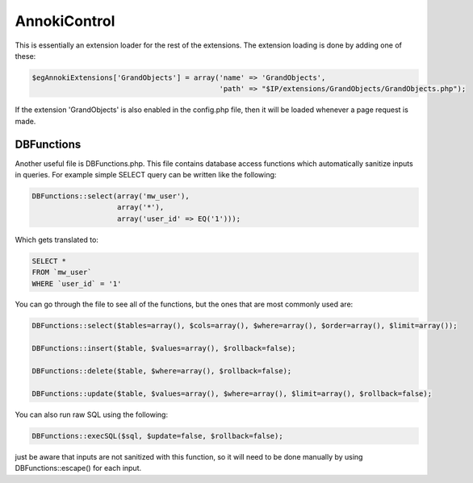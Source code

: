 .. index:: single: AnnokiControl

AnnokiControl
=============

This is essentially an extension loader for the rest of the extensions.  The extension loading is done by adding one of these:

.. code-block:: php

    $egAnnokiExtensions['GrandObjects'] = array('name' => 'GrandObjects',
                                                'path' => "$IP/extensions/GrandObjects/GrandObjects.php");

If the extension 'GrandObjects' is also enabled in the config.php file, then it will be loaded whenever a page request is made.

DBFunctions
-----------

Another useful file is DBFunctions.php.  This file contains database access functions which automatically sanitize inputs in queries.  For example simple SELECT query can be written like the following:

.. code-block:: php
    
    DBFunctions::select(array('mw_user'),
                        array('*'),
                        array('user_id' => EQ('1')));
                        
Which gets translated to:

.. code-block:: sql

    SELECT *
    FROM `mw_user`
    WHERE `user_id` = '1'
    
You can go through the file to see all of the functions, but the ones that are most commonly used are:

.. code-block:: php
    
    DBFunctions::select($tables=array(), $cols=array(), $where=array(), $order=array(), $limit=array());
    
    DBFunctions::insert($table, $values=array(), $rollback=false);
    
    DBFunctions::delete($table, $where=array(), $rollback=false);
    
    DBFunctions::update($table, $values=array(), $where=array(), $limit=array(), $rollback=false);
    
You can also run raw SQL using the following:

.. code-block:: php

    DBFunctions::execSQL($sql, $update=false, $rollback=false);

just be aware that inputs are not sanitized with this function, so it will need to be done manually by using DBFunctions::escape() for each input.
